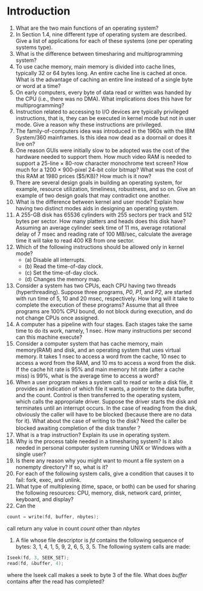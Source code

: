 * Introduction
1. What are the two main functions of an operating system?
2. In Section 1.4, nine different type of operating system are described. Give a list of applications for each of these systems (one per operating systems type).
3. What is the difference between timesharing and multiprogramming system?
4. To use cache memory, main memory is divided into cache lines, typically 32 or 64 bytes long. An entire cache line is cached at once. What is the advantage of caching an entire line instead of a single byte or word at a time?
5. On early computers, every byte of data read or written was handed by the CPU (i.e., there was no DMA). What implications does this have for multiprogramming?
6. Instruction related to accessing to I/O devices are typically privileged instructions, that is, they can be executed in kernel mode but not in user mode. Give a reason why these instructions are privileged.
7. The family-of-computers idea was introduced in the 1960s with the IBM System/360 mainframes. Is this idea now dead as a doornail or does it live on?
8. One reason GUIs were initially slow to be adopted was the cost of the hardware needed to support them. How much video RAM is needed to support a 25-line × 80-row character monochrome text screen? How much for a 1200 × 900-pixel 24-bit color bitmap? What was the cost of this RAM at 1980 prices ($5/KB)? How much is it now?
9. There are several design goals in building an operating system, for example, resource utilization, timeliness, robustness, and so on. Give an example of two design goals that may contradict one another.
10. What is the difference between kernel and user mode? Explain how having two distinct modes aids in designing an operating system.
11. A 255-GB disk has 65536 cylinders with 255 sectors per track and 512 bytes per sector. How many platters and heads does this disk have? Assuming an average cylinder seek time of 11 ms, average rotational delay of 7 msec and reading rate of 100 MB/sec, calculate the average time it will take to read 400 KB from one sector.
12. Which of the following instructions should be allowed only in kernel mode?
    - (a) Disable all interrupts.
    - (b) Read the time-of-day clock.
    - (c) Set the time-of-day clock.
    - (d) Changes the memory map.
13. Consider a system has two CPUs, each CPU having two threads (hyperthreading). Suppose three programs, /P0/, /P1/, and /P2/, are started with run time of 5, 10 and 20 msec, respectively. How long will it take to complete the execution of these programs? Assume that all three programs are 100% CPU bound, do not block during execution, and do not change CPUs once assigned.
14. A computer has a pipeline with four stages. Each stages take the same time to do its work, namely, 1 nsec. How many instructions per second can this machine execute?
15. Consider a computer system that has cache memory, main memory(RAM) and disk, and an operating system that uses virtual memory. It takes 1 nsec to access a word from the cache, 10 nsec to access a word from the RAM, and 10 ms to access a word from the disk. If the cache hit rate is 95% and main memory hit rate (after a cache miss) is 99%, what is the average time to access a word?
16. When a user program makes a system call to read or write a disk file, it provides an indication of which file it wants, a pointer to the data buffer, and the count. Control is then transferred to the operating system, which calls the appropriate driver. Suppose the driver starts the disk and terminates until an interrupt occurs. In the case of reading from the disk, obviously the caller will have to be blocked (because there are no data for it). What about the case of writing to the disk? Need the caller be blocked awaiting completion of the disk transfer？
17. What is a trap instruction? Explain its use in operating system.
18. Why is the process table needed in a timesharing system? Is it also needed in personal computer system running UNIX or Windows with a single user?
19. Is there any reason why you might want to mount a file system on a nonempty directory? If so, what is it?
20. For each of the following system calls, give a condition that causes it to fail: fork, exec, and unlink.
21. What type of multiplexing (time, space, or both) can be used for sharing the following resources: CPU, memory, disk, network card, printer, keyboard, and display?
22. Can the 
#+BEGIN_SRC c
count = write(fd, buffer, nbytes);
#+END_SRC
call return any value in count /count/ other than /nbytes/
23. A file whose file descriptor is /fd/ contains the following sequence of bytes: 3, 1, 4, 1, 5, 9, 2, 6, 5, 3, 5. The following system calls are made:
#+BEGIN_SRC c
Iseek(fd, 3, SEEK_SET);
read(fd, &buffer, 4);
#+END_SRC
where the Iseek call makes a seek to byte 3 of the file. What does /buffer/ contains after the read has completed?
